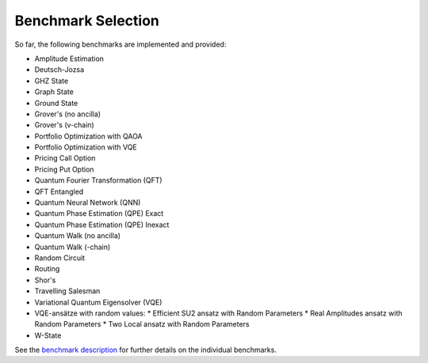 Benchmark Selection
-------------------

So far, the following benchmarks are implemented and provided:


* Amplitude Estimation
* Deutsch-Jozsa
* GHZ State
* Graph State
* Ground State
* Grover's (no ancilla)
* Grover's (v-chain)
* Portfolio Optimization with QAOA
* Portfolio Optimization with VQE
* Pricing Call Option
* Pricing Put Option
* Quantum Fourier Transformation (QFT)
* QFT Entangled
* Quantum Neural Network (QNN)
* Quantum Phase Estimation (QPE) Exact
* Quantum Phase Estimation (QPE) Inexact
* Quantum Walk (no ancilla)
* Quantum Walk (-chain)
* Random Circuit
* Routing
* Shor's
* Travelling Salesman
* Variational Quantum Eigensolver (VQE)
* VQE-ansätze with random values:
  * Efficient SU2 ansatz with Random Parameters
  * Real Amplitudes ansatz with Random Parameters
  * Two Local ansatz with Random Parameters
* W-State

See the `benchmark description <https://www.cda.cit.tum.de/mqtbench/benchmark_description>`_ for further details on the individual benchmarks.